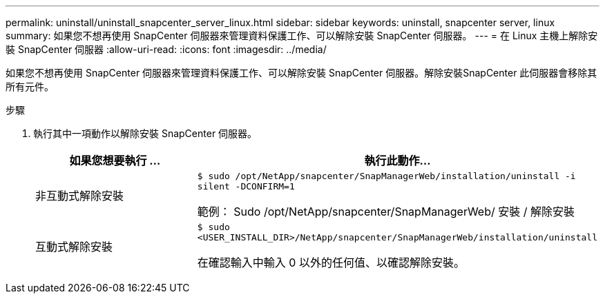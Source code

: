 ---
permalink: uninstall/uninstall_snapcenter_server_linux.html 
sidebar: sidebar 
keywords: uninstall, snapcenter server, linux 
summary: 如果您不想再使用 SnapCenter 伺服器來管理資料保護工作、可以解除安裝 SnapCenter 伺服器。 
---
= 在 Linux 主機上解除安裝 SnapCenter 伺服器
:allow-uri-read: 
:icons: font
:imagesdir: ../media/


[role="lead"]
如果您不想再使用 SnapCenter 伺服器來管理資料保護工作、可以解除安裝 SnapCenter 伺服器。解除安裝SnapCenter 此伺服器會移除其所有元件。

.步驟
. 執行其中一項動作以解除安裝 SnapCenter 伺服器。
+
|===
| 如果您想要執行 ... | 執行此動作... 


 a| 
非互動式解除安裝
 a| 
`$ sudo /opt/NetApp/snapcenter/SnapManagerWeb/installation/uninstall -i silent -DCONFIRM=1`

範例： Sudo /opt/NetApp/snapcenter/SnapManagerWeb/ 安裝 / 解除安裝



 a| 
互動式解除安裝
 a| 
`$ sudo <USER_INSTALL_DIR>/NetApp/snapcenter/SnapManagerWeb/installation/uninstall`

在確認輸入中輸入 0 以外的任何值、以確認解除安裝。

|===

